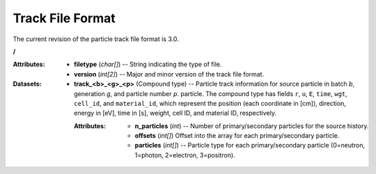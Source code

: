 .. _io_track:

=================
Track File Format
=================

The current revision of the particle track file format is 3.0.

**/**

:Attributes: - **filetype** (*char[]*) -- String indicating the type of file.
             - **version** (*int[2]*) -- Major and minor version of the track
               file format.

:Datasets:
           - **track_<b>_<g>_<p>** (Compound type) -- Particle track information
             for source particle in batch *b*, generation *g*, and particle
             number *p*. particle. The compound type has fields ``r``, ``u``,
             ``E``, ``time``, ``wgt``, ``cell_id``, and ``material_id``, which
             represent the position (each coordinate in [cm]), direction, energy
             in [eV], time in [s], weight, cell ID, and material ID,
             respectively.

             :Attributes: - **n_particles** (*int*) -- Number of
                            primary/secondary particles for the source history.
                          - **offsets** (*int[]*) Offset into the array for each
                            primary/secondary particle.
                          - **particles** (*int[]*) -- Particle type for each
                            primary/secondary particle (0=neutron, 1=photon,
                            2=electron, 3=positron).
